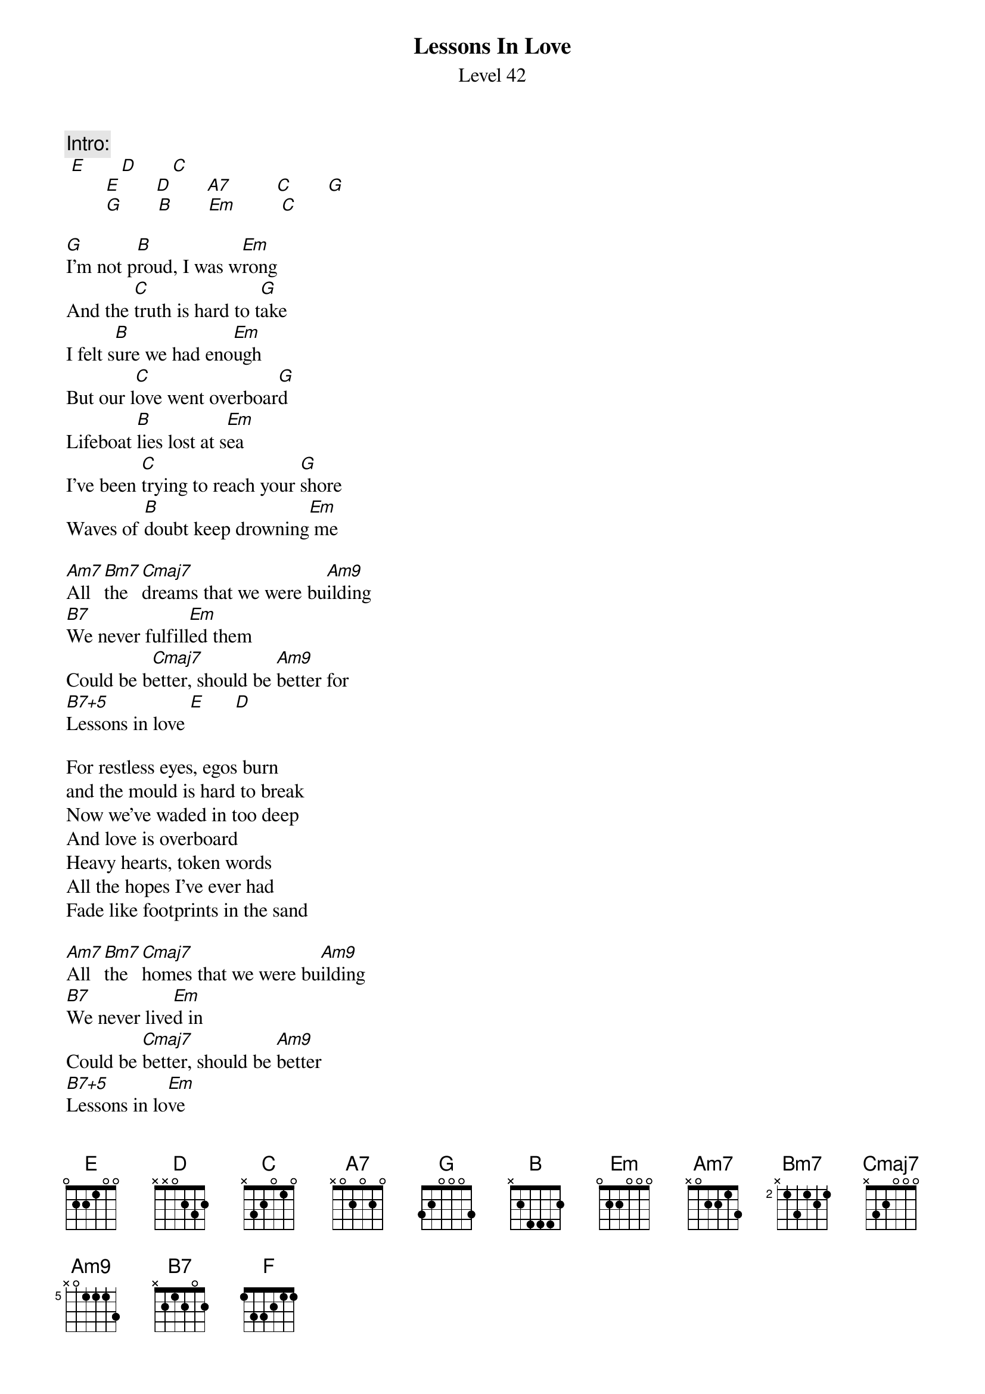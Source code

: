 {t:Lessons In Love}
{st:Level 42}
 
{c:Intro:}
	[E]       [D]       [C]
        [E]       [D]       [A7]         [C]       [G]
        [G]       [B]       [Em]         [C]
 
[G]I'm not p[B]roud, I was w[Em]rong
And the [C]truth is hard to t[G]ake
I felt s[B]ure we had eno[Em]ugh
But our l[C]ove went overboar[G]d
Lifeboat [B]lies lost at s[Em]ea
I've been [C]trying to reach your [G]shore
Waves of [B]doubt keep drowning[Em] me
 
[Am7]All [Bm7]the [Cmaj7]dreams that we were bu[Am9]ilding
[B7]We never fulfill[Em]ed them
Could be b[Cmaj7]etter, should be [Am9]better for
[B7+5]Lessons in love [E]      [D]
 
For restless eyes, egos burn
and the mould is hard to break
Now we've waded in too deep
And love is overboard
Heavy hearts, token words
All the hopes I've ever had
Fade like footprints in the sand
 
[Am7]All [Bm7]the [Cmaj7]homes that we were bu[Am9]ilding
[B7]We never live[Em]d in
Could be [Cmaj7]better, should be [Am9]better
[B7+5]Lessons in lo[Em]ve
If we [Cmaj7]lose the time be[Am9]fore us
[B7]The future will ign[Em]ore us
We could [Cmaj7]use it, we should [Am9]use it
[B7+5]Lessons in l[E]ove   [D]      [C]
 
Lost without l[E]ove  [D]      [A7]
[C]Lessons in [G]love, when [F]will you ever [C]learn?   [D]
Lessons in [G]love, when there's [F]nowhere left to [C]turn  [D]
Lessons in [G]love, don't [F]let your spirit [C]burn  [D]
Lessons in [G]love, I'll [F]wait till you re[C]turn  [D]
 
{c:Guitar solo:}
[D]        [G]         [B]        [Em]          [C]         [G]       [B]      [Em]              
[Am7]All  t[Bm7]he    [Cmaj7]dreams
that we were [Am9]building   [B7]
We never live[Em]d them
We could [Cmaj7]lose it, we should [Am9]use it
[B7+5]Lessons in lo[Em]ve
 
All the homes that we were building
we never lived in
Could be better, should be better
Lessons in love
 
If we lose the time before us
The future will ignore us
We should use it, we could lose it
Lessons in love
